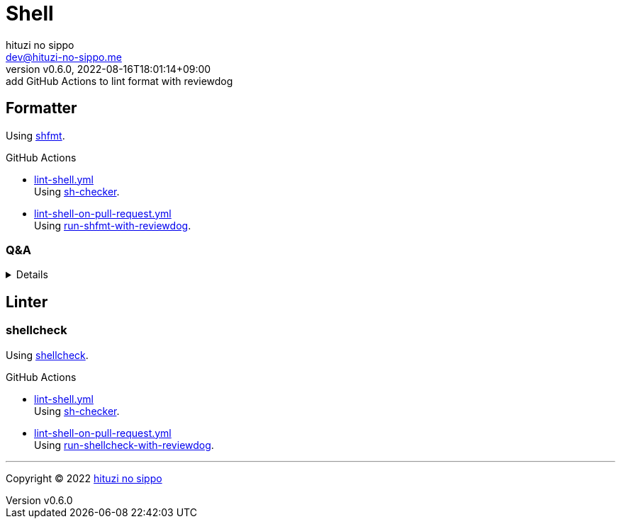 = Shell
:author: hituzi no sippo
:email: dev@hituzi-no-sippo.me
:revnumber: v0.6.0
:revdate: 2022-08-16T18:01:14+09:00
:revremark: add GitHub Actions to lint format with reviewdog
:description: Shell
:copyright: Copyright (C) 2022 {author}
// Custom Attributes
:creation_date: 2022-07-24T16:00:52+09:00
:github_url: https://github.com
:root_directory: ../..
:workflows_directory: {root_directory}/.github/workflows

:github_actions_marketplace_url: {github_url}/marketplace/actions
:sh_checker_link: link:{github_actions_marketplace_url}/sh-checker[sh-checker^]
== Formatter

:shfmt_link: link:{github_url}/mvdan/sh[shfmt^]
Using {shfmt_link}.

:filename: lint-shell.yml
:filename_on_pull_request: lint-shell-on-pull-request.yml
:run_shfmt_with_reviewdog_link: link:{github_actions_marketplace_url}/run-shfmt-with-reviewdog[run-shfmt-with-reviewdog^]
.GitHub Actions
* link:{workflows_directory}/{filename}[{filename}^] +
  Using {sh_checker_link}.
* link:{workflows_directory}/{filename_on_pull_request}[{filename_on_pull_request}^] +
  Using {run_shfmt_with_reviewdog_link}.

=== Q&A

[%collapsible]
====

[qanda]
Why divide workflows of GitHub Actions by events like push and pull request?::
On push event of GitHub Actions,
run-shfmt-with-reviewdog doesn't fail if there is a format violation.
It also won't fail if `fail_on_error = true`.
And run-shfmt-with-reviewdog can't reports result on push event. +
Want to job fail if there is a format violation on push,
so use sh-checker on push.
Use run-shfmt-with-reviewdog
because it's useful to report results by review comments.
As mentioned earlier,
run-shfmt-with-reviewdog doesn't reports result on push event.
Want to use run-shfmt-with-reviewdog on push and sh-checker on pull request,
so divide GitHub Actions workflows.

.Can't change `reporter` of run-shfmt-with-reviewdog
[NOTE]
======
`reporter` of run-shfmt-with-reviewdog can't be changed from `github-pr-review`.
That's run-shfmt-with-reviewdog can't set `github-check` to `reporter`.

.If there is a format violation at push, does the job fail?
[horizontal]
github-pr-review:: No
github-check:: Yes

See link:{github_url}/reviewdog/reviewdog#reporters[
reviewdog documentation^] for details.
======
====


== Linter

=== shellcheck

:shellcheck_link: link:https://www.shellcheck.net/[shellcheck^]
Using {shellcheck_link}.

:filename: lint-shell.yml
:filename_on_pull_request: lint-shell-on-pull-request.yml
:run_shellcheck_with_reviewdog_link: link:{github_actions_marketplace_url}/run-shellcheck-with-reviewdog[run-shellcheck-with-reviewdog^]
.GitHub Actions
* link:{workflows_directory}/{filename}[{filename}^] +
  Using {sh_checker_link}.
* link:{workflows_directory}/{filename_on_pull_request}[{filename_on_pull_request}^] +
  Using {run_shellcheck_with_reviewdog_link}.


'''

:author_link: link:https://github.com/hituzi-no-sippo[{author}^]
Copyright (C) 2022 {author_link}
